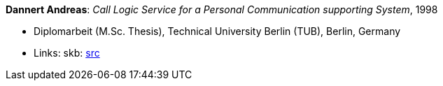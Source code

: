 *Dannert Andreas*: _Call Logic Service for a Personal Communication supporting System_, 1998

* Diplomarbeit (M.Sc. Thesis), Technical University Berlin (TUB), Berlin, Germany
* Links:
    skb: link:https://github.com/vdmeer/skb/tree/master/library/thesis/master/1990/dannert-andreas-1998.adoc[src]

